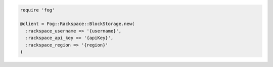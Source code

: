 .. code-block:: csharp

.. code-block:: java

.. code-block:: javascript

.. code-block:: php

.. code-block:: python

.. code-block:: ruby

  require 'fog'

  @client = Fog::Rackspace::BlockStorage.new(
    :rackspace_username => '{username}',
    :rackspace_api_key => '{apiKey}',
    :rackspace_region => '{region}'
  )
